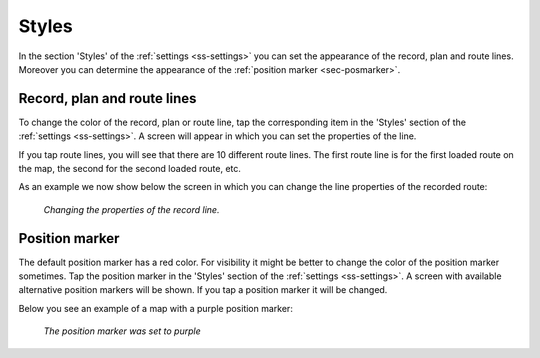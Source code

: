 .. _sec-settings-styles:

Styles
======
In the section 'Styles' of the :ref:`settings <ss-settings>` you can set the appearance of the record, plan and route lines. Moreover you can determine the appearance of the :ref:`position marker <sec-posmarker>`.

Record, plan and route lines
~~~~~~~~~~~~~~~~~~~~~~~~~~~~
To change the color of the record, plan or route line, tap the corresponding item in the 'Styles' section of the :ref:`settings <ss-settings>`.
A screen will appear in which you can set the properties of the line. 

If you tap route lines, you will see that there are 10 different route lines. The first route line is for the first loaded route on the map, the second for the second loaded route, etc. 

As an example we now show below the screen in which you can change the line properties of the recorded route:

.. figure:: ../_static/settings-recordline.jpg
   :height: 150px
   :width: 150px
   :alt: Position marker Topo GPS
   
   *Changing the properties of the record line.*


.. _ss-settings-posmarker:

Position marker
~~~~~~~~~~~~~~~
The default position marker has a red color. For visibility it might be better to change the color of the position marker sometimes. Tap the position marker in the 'Styles' section of the :ref:`settings <ss-settings>`. A screen with available alternative position markers will be shown. If you tap a position marker it will be changed. 

Below you see an example of a map with a purple position marker:

.. figure:: ../_static/settings-posmarker.jpg
   :height: 150px
   :width: 150px
   :alt: Position marker Topo GPS

   *The position marker was set to purple*

